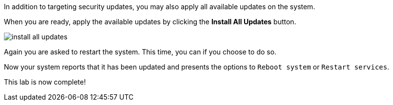 In addition to targeting security updates, you may also apply all
available updates on the system.

When you are ready, apply the available updates by clicking the *Install
All Updates* button.

image::install-all-updates.png[]

Again you are asked to restart the system. This time, you can if you
choose to do so.

Now your system reports that it has been updated and presents the
options to `+Reboot system+` or `+Restart services+`.

This lab is now complete!

